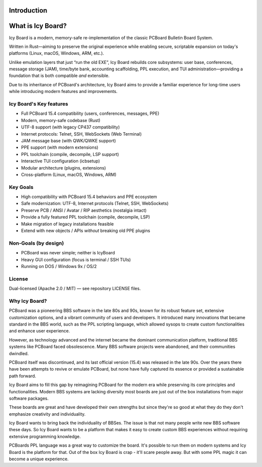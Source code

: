 Introduction
------------

What is Icy Board?
------------------

Icy Board is a modern, memory-safe re-implementation of the classic
PCBoard Bulletin Board System.

Written in Rust—aiming to preserve the original experience while
enabling secure, scriptable expansion on today's platforms
(Linux, macOS, Windows, ARM, etc.).

Unlike emulation layers that just “run the old EXE”, 
Icy Board rebuilds core subsystems: 
user base, conferences, message storage (JAM),
time/byte bank, accounting scaffolding, PPL execution, and TUI
administration—providing a foundation that is both compatible *and*
extensible.

Due to its inheritance of PCBoard's architecture, Icy Board aims to
provide a familiar experience for long-time users while introducing 
modern features and improvements.

Icy Board's Key features
~~~~~~~~~~~~~~~~~~~~~~~~

* Full PCBoard 15.4 compatibility (users, conferences, messages, PPE)
* Modern, memory-safe codebase (Rust)
* UTF-8 support (with legacy CP437 compatibility)
* Internet protocols: Telnet, SSH, WebSockets (Web Terminal)
* JAM message base (with QWK/QWKE support)
* PPE support (with modern extensions)
* PPL toolchain (compile, decompile, LSP support)
* Interactive TUI configuration (icbsetup)
* Modular architecture (plugins, extensions)
* Cross-platform (Linux, macOS, Windows, ARM)


Key Goals
~~~~~~~~~

* High compatibility with PCBoard 15.4 behaviors and PPE ecosystem
* Safe modernization: UTF-8, Internet protocols (Telnet, SSH, WebSockets)
* Preserve PCB / ANSI / Avatar / RIP aesthetics (nostalgia intact)
* Provide a fully featured PPL toolchain (compile, decompile, LSP)
* Make migration of legacy installations feasible
* Extend with new objects / APIs *without* breaking old PPE plugins

Non-Goals (by design)
~~~~~~~~~~~~~~~~~~~~~

* PCBoard was never simple; neither is IcyBoard
* Heavy GUI configuration (focus is terminal / SSH TUIs)
* Running on DOS / Windows 9x / OS/2

License
~~~~~~~

Dual-licensed (Apache 2.0 / MIT) — see repository LICENSE files.


Why Icy Board?
~~~~~~~~~~~~~~

PCBoard was a pioneering BBS software in the late 80s and 90s, known for its
robust feature set, extensive customization options, and a vibrant community of
users and developers. It introduced many innovations that became standard in
the BBS world, such as the PPL scripting language, which allowed sysops to
create custom functionalities and enhance user experience.

However, as technology advanced and the internet became the dominant
communication platform, traditional BBS systems like PCBoard faced obsolescence.
Many BBS software projects were abandoned, and their communities dwindled.

PCBoard itself was discontinued, and its last official version (15.4) was released in
the late 90s. Over the years there have been attempts to revive or emulate PCBoard,
but none have fully captured its essence or provided a sustainable path forward.

Icy Board aims to fill this gap by reimagining PCBoard for the modern era while 
preserving its core principles and functionalities. Modern BBS systems are lacking 
diversity most boards are just out of the box installations from major software packages.

These boards are great and have developed their own strengths but since they're so good 
at what they do they don't emphasize creativity and individuality.

Icy Board wants to bring back the individuality of BBSes. The issue is that not many people write
new BBS software these days. So Icy Board wants to be a platform that makes it easy to create
custom BBS experiences without requiring extensive programming knowledge.

PCBoards PPL language was a great way to customize the board. It's possible to run them on modern systems
and Icy Board is the platform for that. Out of the box Icy Board is crap - it'll scare people away. 
But with some PPL magic it can become a unique experience.

